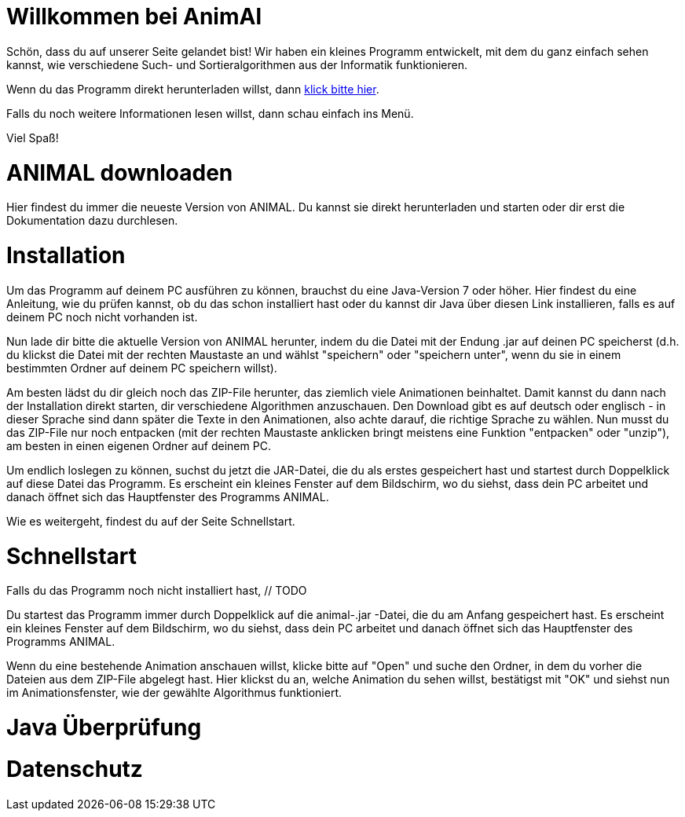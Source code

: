 //Webseite fuer Schueler mit Basic Informationen
// @author Katrin Rabow
//
= Willkommen bei AnimAl

Schön, dass du auf unserer Seite gelandet bist! Wir haben ein kleines Programm entwickelt, mit dem du ganz einfach sehen kannst, wie verschiedene Such- und Sortieralgorithmen aus der Informatik funktionieren.

Wenn du das Programm direkt herunterladen willst, dann <<AnimalDownloaden,klick bitte hier>>.

Falls du noch weitere Informationen lesen willst, dann schau einfach ins Menü.

Viel Spaß!

[[AnimalDownloaden]]
= ANIMAL downloaden

Hier findest du immer die neueste Version von ANIMAL. Du kannst sie direkt herunterladen und starten oder dir erst die Dokumentation dazu durchlesen.

= Installation

Um das Programm auf deinem PC ausführen zu können, brauchst du eine Java-Version 7 oder höher. Hier findest du eine Anleitung, wie du prüfen kannst, ob du das schon installiert hast oder du kannst dir Java über diesen Link installieren, falls es auf deinem PC noch nicht vorhanden ist.

Nun lade dir bitte die aktuelle Version von ANIMAL herunter, indem du die Datei mit der Endung .jar auf deinen PC speicherst (d.h. du klickst die Datei mit der rechten Maustaste an und wählst "speichern" oder "speichern unter", wenn du sie in einem bestimmten Ordner auf deinem PC speichern willst).

Am besten lädst du dir gleich noch das ZIP-File herunter, das ziemlich viele Animationen beinhaltet. Damit kannst du dann nach der Installation direkt starten, dir verschiedene Algorithmen anzuschauen. Den Download gibt es auf deutsch oder englisch - in dieser Sprache sind dann später die Texte in den Animationen, also achte darauf, die richtige Sprache zu wählen.
Nun musst du das ZIP-File nur noch entpacken (mit der rechten Maustaste anklicken bringt meistens eine Funktion "entpacken" oder "unzip"), am besten in einen eigenen Ordner auf deinem PC.

Um endlich loslegen zu können, suchst du jetzt die JAR-Datei, die du als erstes gespeichert hast und startest durch Doppelklick auf diese Datei das Programm. Es erscheint ein kleines Fenster auf dem Bildschirm, wo du siehst, dass dein PC arbeitet und danach öffnet sich das Hauptfenster des Programms ANIMAL.

Wie es weitergeht, findest du auf der Seite Schnellstart.

= Schnellstart

Falls du das Programm noch nicht installiert hast, // TODO

Du startest das Programm immer durch Doppelklick auf die animal-.jar -Datei, die du am Anfang gespeichert hast. Es erscheint ein kleines Fenster auf dem Bildschirm, wo du siehst, dass dein PC arbeitet und danach öffnet sich das Hauptfenster des Programms ANIMAL.

Wenn du eine bestehende Animation anschauen willst, klicke bitte auf "Open" und suche den Ordner, in dem du vorher die Dateien aus dem ZIP-File abgelegt hast. Hier klickst du an, welche Animation du sehen willst, bestätigst mit "OK" und siehst nun im Animationsfenster, wie der gewählte Algorithmus funktioniert.

= Java Überprüfung

= Datenschutz

